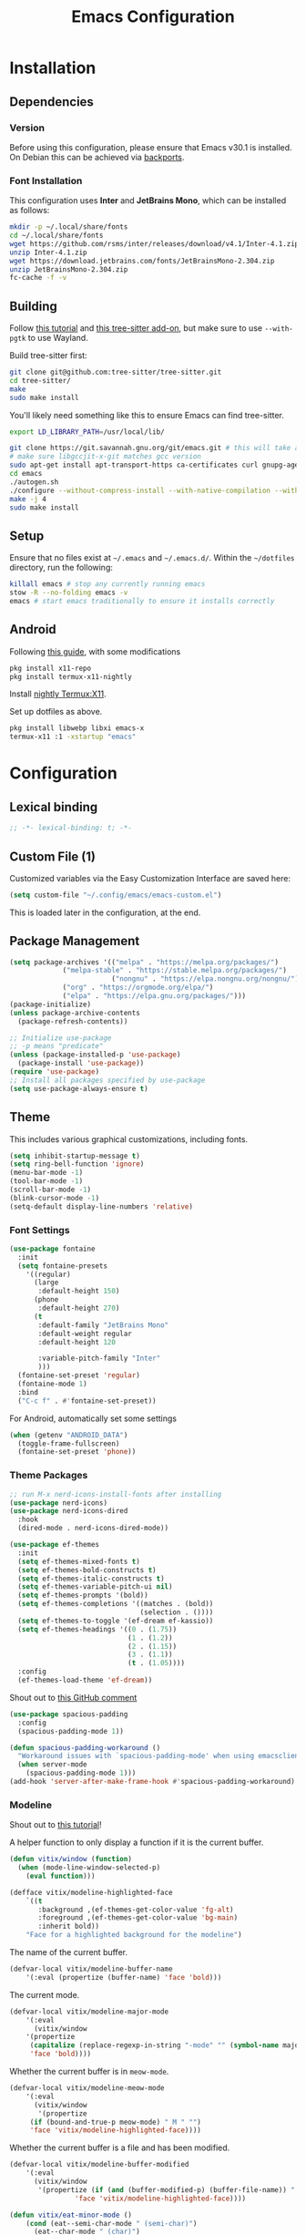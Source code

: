 #+title: Emacs Configuration
#+property: header-args :tangle "init.el"

* Installation

** Dependencies

*** Version
Before using this configuration, please ensure that Emacs v30.1 is installed. On Debian this can be achieved via [[https://backports.debian.org/Instructions/][backports]].

*** Font Installation
This configuration uses *Inter* and *JetBrains Mono*, which can be installed as follows:

#+begin_src sh :tangle no
mkdir -p ~/.local/share/fonts
cd ~/.local/share/fonts
wget https://github.com/rsms/inter/releases/download/v4.1/Inter-4.1.zip
unzip Inter-4.1.zip
wget https://download.jetbrains.com/fonts/JetBrainsMono-2.304.zip
unzip JetBrainsMono-2.304.zip
fc-cache -f -v
#+end_src
** Building
Follow [[https://www.masteringemacs.org/article/speed-up-emacs-libjansson-native-elisp-compilation][this tutorial]] and [[https://www.masteringemacs.org/article/how-to-get-started-tree-sitter][this tree-sitter add-on]], but make sure to use =--with-pgtk= to use Wayland.

Build tree-sitter first:
#+begin_src sh :tangle no
git clone git@github.com:tree-sitter/tree-sitter.git
cd tree-sitter/
make
sudo make install
#+end_src

You'll likely need something like this to ensure Emacs can find tree-sitter.
#+begin_src sh :tangle no
export LD_LIBRARY_PATH=/usr/local/lib/
#+end_src

#+begin_src sh :tangle no
git clone https://git.savannah.gnu.org/git/emacs.git # this will take a while
# make sure libgccjit-x-git matches gcc version
sudo apt-get install apt-transport-https ca-certificates curl gnupg-agent software-properties-common libgccjit0 libgccjit-12-dev libjansson4 libjansson-dev
cd emacs
./autogen.sh
./configure --without-compress-install --with-native-compilation --with-json --with-mailutils --with-pgtk --with-tree-sitter
make -j 4
sudo make install
#+end_src

** Setup
Ensure that no files exist at =~/.emacs= and =~/.emacs.d/=. Within the =~/dotfiles= directory, run the following:

#+begin_src sh :tangle no
killall emacs # stop any currently running emacs
stow -R --no-folding emacs -v
emacs # start emacs traditionally to ensure it installs correctly
#+end_src

** Android
Following [[https://hadi.timachi.com/posts/emacs_GUI_on_android/Use_Emacs_in_GUI_mode_on_Android_using_Termux_and_Termux_X11/][this guide]], with some modifications
#+begin_src sh :tangle no
pkg install x11-repo
pkg install termux-x11-nightly
#+end_src

Install [[https://github.com/termux/termux-x11/releases/tag/nightly][nightly Termux:X11]].

Set up dotfiles as above.

#+begin_src sh :tangle no
pkg install libwebp libxi emacs-x
termux-x11 :1 -xstartup "emacs"
#+end_src

* Configuration
** Lexical binding
#+begin_src emacs-lisp
;; -*- lexical-binding: t; -*-
#+end_src

** Custom File (1)
Customized variables via the Easy Customization Interface are saved here:

#+begin_src emacs-lisp
(setq custom-file "~/.config/emacs/emacs-custom.el")
#+end_src

This is loaded later in the configuration, at the end.

** Package Management

#+begin_src emacs-lisp
(setq package-archives '(("melpa" . "https://melpa.org/packages/")
			 ("melpa-stable" . "https://stable.melpa.org/packages/")
                         ("nongnu" . "https://elpa.nongnu.org/nongnu/")
			 ("org" . "https://orgmode.org/elpa/")
			 ("elpa" . "https://elpa.gnu.org/packages/")))
(package-initialize)
(unless package-archive-contents
  (package-refresh-contents))

;; Initialize use-package
;; -p means "predicate"
(unless (package-installed-p 'use-package)
  (package-install 'use-package))
(require 'use-package)
;; Install all packages specified by use-package
(setq use-package-always-ensure t)
#+end_src

** Theme
This includes various graphical customizations, including fonts.

#+begin_src emacs-lisp
(setq inhibit-startup-message t)
(setq ring-bell-function 'ignore)
(menu-bar-mode -1)
(tool-bar-mode -1)
(scroll-bar-mode -1)
(blink-cursor-mode -1)
(setq-default display-line-numbers 'relative)
#+end_src

*** Font Settings

#+begin_src emacs-lisp
(use-package fontaine
  :init
  (setq fontaine-presets
	'((regular)
	  (large
	   :default-height 150)
	  (phone
	   :default-height 270)
	  (t
	   :default-family "JetBrains Mono"
	   :default-weight regular
	   :default-height 120

	   :variable-pitch-family "Inter"
	   )))
  (fontaine-set-preset 'regular)
  (fontaine-mode 1)
  :bind
  ("C-c f" . #'fontaine-set-preset))
#+end_src

For Android, automatically set some settings
#+begin_src emacs-lisp
(when (getenv "ANDROID_DATA")
  (toggle-frame-fullscreen)
  (fontaine-set-preset 'phone))
#+end_src

*** Theme Packages

#+begin_src emacs-lisp
;; run M-x nerd-icons-install-fonts after installing
(use-package nerd-icons)
(use-package nerd-icons-dired
  :hook
  (dired-mode . nerd-icons-dired-mode))

(use-package ef-themes
  :init
  (setq ef-themes-mixed-fonts t)
  (setq ef-themes-bold-constructs t)
  (setq ef-themes-italic-constructs t)
  (setq ef-themes-variable-pitch-ui nil)
  (setq ef-themes-prompts '(bold))
  (setq ef-themes-completions '((matches . (bold))
                                (selection . ())))
  (setq ef-themes-to-toggle '(ef-dream ef-kassio))
  (setq ef-themes-headings '((0 . (1.75))
                             (1 . (1.2))
                             (2 . (1.15))
                             (3 . (1.1))
                             (t . (1.05))))
  :config
  (ef-themes-load-theme 'ef-dream))
#+end_src

Shout out to [[https://github.com/protesilaos/spacious-padding/issues/9#issuecomment-2016613020][this GitHub comment]]
#+begin_src emacs-lisp
(use-package spacious-padding
  :config
  (spacious-padding-mode 1))
  
(defun spacious-padding-workaround ()
  "Workaround issues with `spacious-padding-mode' when using emacsclient."
  (when server-mode
    (spacious-padding-mode 1)))
(add-hook 'server-after-make-frame-hook #'spacious-padding-workaround)
#+end_src

*** Modeline
Shout out to [[https://protesilaos.com/codelog/2023-07-29-emacs-custom-modeline-tutorial/][this tutorial]]!

A helper function to only display a function if it is the current buffer.
#+begin_src emacs-lisp
(defun vitix/window (function)
  (when (mode-line-window-selected-p)
    (eval function)))
#+end_src


#+begin_src emacs-lisp
(defface vitix/modeline-highlighted-face
    `((t
       :background ,(ef-themes-get-color-value 'fg-alt)
       :foreground ,(ef-themes-get-color-value 'bg-main)
       :inherit bold))
    "Face for a highlighted background for the modeline")
#+end_src

The name of the current buffer.
#+begin_src emacs-lisp
(defvar-local vitix/modeline-buffer-name
    '(:eval (propertize (buffer-name) 'face 'bold)))
#+end_src

The current mode.
#+begin_src emacs-lisp
(defvar-local vitix/modeline-major-mode
    '(:eval
      (vitix/window
	'(propertize
	 (capitalize (replace-regexp-in-string "-mode" "" (symbol-name major-mode)))
	 'face 'bold))))
#+end_src

Whether the current buffer is in =meow-mode=.
#+begin_src emacs-lisp
(defvar-local vitix/modeline-meow-mode
    '(:eval
      (vitix/window
       '(propertize
	 (if (bound-and-true-p meow-mode) " M " "")
	 'face 'vitix/modeline-highlighted-face))))
#+end_src

Whether the current buffer is a file and has been modified.
#+begin_src emacs-lisp
(defvar-local vitix/modeline-buffer-modified
    '(:eval
      (vitix/window
       '(propertize (if (and (buffer-modified-p) (buffer-file-name)) " * " "")
	            'face 'vitix/modeline-highlighted-face))))
#+end_src

#+begin_src emacs-lisp
(defun vitix/eat-minor-mode ()
    (cond (eat--semi-char-mode " (semi-char)")
	  (eat--char-mode " (char)")
	  (eat--line-mode " (line)")
	  (t " (emacs)")
	  ))

(defvar-local vitix/modeline-eat-minor-mode
    '(:eval
      (vitix/window
       '(propertize
	 (if (string-equal (symbol-name major-mode) "eat-mode")
	   (vitix/eat-minor-mode)
	   "")))))
#+end_src

When you add a variable, be sure to add it to this list!
#+begin_src emacs-lisp
(dolist (var '(vitix/modeline-meow-mode
	       vitix/modeline-buffer-name
	       vitix/modeline-major-mode
	       vitix/modeline-eat-minor-mode
	       vitix/modeline-buffer-modified))
  (put var 'risky-local-variable t))
#+end_src

Set the mode line for real
#+begin_src emacs-lisp
(setq-default
 mode-line-format
 '("%e"
   vitix/modeline-meow-mode
   " "
   vitix/modeline-buffer-name
   " "
   vitix/modeline-buffer-modified
   mode-line-format-right-align
   vitix/modeline-major-mode
   vitix/modeline-eat-minor-mode
   "  "
   ))
#+end_src

** Undo Tree

#+begin_src emacs-lisp
  (setq make-backup-files nil)
  (use-package undo-tree
    :config
    (setq undo-tree-history-directory-alist '(("." . "~/.cache/emacs/undo/")))
    :init
    (global-undo-tree-mode))
#+end_src

** Authentication

#+begin_src emacs-lisp
(setq auth-sources '("~/.authinfo.gpg"))
#+end_src

Shout out to [[https://www.reddit.com/r/emacs/comments/z12926/comment/j33zcsw/?utm_source=share&utm_medium=web3x&utm_name=web3xcss&utm_term=1&utm_content=share_button][this post]]!
#+begin_src emacs-lisp
(defun vitix/disable-backups () 
  "Disable backups and autosaving for files ending in \".gpg\" or those in \"/dev\"."
  (when (and (buffer-file-name) 
             (or (string-match "\\.gpg\\'" (buffer-file-name))
		 (string-match "^/dev" (buffer-file-name)))) 
    (setq-local backup-inhibited t) 
    (setq-local undo-tree-auto-save-history nil) 
    (auto-save-mode -1))) 
(add-hook 'find-file-hook #'vitix/disable-backups) 
#+end_src

#+begin_src emacs-lisp
(setq history-add-new-input nil)
#+end_src

** Meow
???

#+begin_src emacs-lisp
(defun meow-setup ()
  (setq meow-cheatsheet-layout meow-cheatsheet-layout-colemak-dh)
  (meow-motion-define-key
   ;; Use e to move up, n to move down.
   ;; Since special modes usually use n to move down, we only overwrite e here.
   '("e" . meow-prev)
   '("<escape>" . ignore))
  (meow-leader-define-key
   '("?" . meow-cheatsheet)
   '("1" . meow-digit-argument)
   '("2" . meow-digit-argument)
   '("3" . meow-digit-argument)
   '("4" . meow-digit-argument)
   '("5" . meow-digit-argument)
   '("6" . meow-digit-argument)
   '("7" . meow-digit-argument)
   '("8" . meow-digit-argument)
   '("9" . meow-digit-argument)
   '("0" . meow-digit-argument))
  (meow-normal-define-key
   '("0" . meow-expand-0)
   '("1" . meow-expand-1)
   '("2" . meow-expand-2)
   '("3" . meow-expand-3)
   '("4" . meow-expand-4)
   '("5" . meow-expand-5)
   '("6" . meow-expand-6)
   '("7" . meow-expand-7)
   '("8" . meow-expand-8)
   '("9" . meow-expand-9)
   '("-" . negative-argument)
   '(";" . meow-reverse)
   '("," . meow-inner-of-thing)
   '("." . meow-bounds-of-thing)
   '("[" . meow-beginning-of-thing)
   '("]" . meow-end-of-thing)
   '("/" . meow-visit)
   '("a" . meow-append)
   '("A" . meow-open-below)
   '("b" . meow-back-word)
   '("B" . meow-back-symbol)
   '("c" . meow-change)
   '("e" . meow-prev)
   '("E" . meow-prev-expand)
   '("f" . meow-find)
   '("g" . meow-cancel-selection)
   '("G" . meow-grab)
   '("m" . meow-left)
   '("M" . meow-left-expand)
   '("i" . meow-right)
   '("I" . meow-right-expand)
   '("j" . meow-join)
   '("k" . meow-kill)
   '("l" . meow-line)
   '("L" . meow-goto-line)
   '("h" . meow-mark-word)
   '("H" . meow-mark-symbol)
   '("n" . meow-next)
   '("N" . meow-next-expand)
   '("o" . meow-block)
   '("O" . meow-to-block)
   '("p" . meow-yank)
   '("q" . meow-quit)
   '("r" . meow-replace)
   '("s" . meow-insert)
   '("S" . meow-open-above)
   '("t" . meow-till)
   '("u" . meow-undo)
   '("U" . meow-undo-in-selection)
   '("v" . meow-search)
   '("w" . meow-next-word)
   '("W" . meow-next-symbol)
   '("x" . meow-delete)
   '("X" . meow-backward-delete)
   '("y" . meow-save)
   '("z" . meow-pop-selection)
   '("'" . repeat)
   '("<escape>" . ignore)))

(use-package meow
  :init
  (setq meow-expand-hint-remove-delay 0)
  :config
  (meow-setup)
  (meow-global-mode 1))
#+end_src

** Terminal

Eat doesn't have the best fish integration, but it treats input much better. It's also written in elisp, so I don't need to install =libtool-bin= or compile anything.
#+begin_src emacs-lisp
(defun vitix/send-escape ()
  (interactive)
  (eat--send-input nil (kbd "ESC")))

(use-package eat
  :bind
  ("C-c t s" . #'eat-semi-char-mode)
  ("C-c t e" . #'eat-emacs-mode)
  ("C-<escape>" . #'vitix/send-escape)
  ("C-g" . #'vitix/send-escape))
#+end_src
** Completion

My completion stack is as follows:
- vertico
- consult
- marginalia
- orderless

#+begin_src emacs-lisp
(use-package vertico
  :init
  (vertico-mode 1)
  (savehist-mode 1)
  (add-hook 'rfn-eshadow-update-overlay-hook #'vertico-directory-tidy))

(use-package consult)

(use-package marginalia
  :init
  (marginalia-mode 1))

(use-package orderless
  :custom
  (completion-styles '(orderless basic))
  (completion-category-overrides '((file (styles basic partial-completion)))))
#+end_src


** Dired
#+begin_src emacs-lisp
(add-hook 'dired-mode-hook #'dired-hide-details-mode)
#+end_src

** Magit
#+begin_src emacs-lisp
(use-package magit)
#+end_src

** Org Mode
#+begin_src emacs-lisp
(defun vitix/org-mode-setup ()
  (variable-pitch-mode)
  (visual-line-mode)
  (org-indent-mode)
  )
(use-package org
  :hook (org-mode . vitix/org-mode-setup)
  :config
  (setq org-hide-emphasis-markers t)
  (setq org-src-preserve-indentation t)
  (setq org-return-follows-link t)
  (setq org-startup-truncated nil)
  (setq org-directory "~/tome")
  :bind
  ("C-c h" . #'org-fold-hide-subtree)
  ("C-c s" . #'org-fold-show-subtree))
#+end_src

This package emulates a WYSIWYG editor. More options can be found on [[https://github.com/awth13/org-appear][GitHub]].
#+begin_src emacs-lisp
(use-package org-appear
  :init
  (add-hook 'org-mode-hook 'org-appear-mode)
  )
#+end_src

Special UTF-8 headings:
#+begin_src emacs-lisp
(use-package org-bullets
  :after org
  :hook (org-mode . org-bullets-mode)
  :custom
  (org-bullets-bullet-list '("◉" "○" "●" "○" "●" "○" "●")))
#+end_src

Using =C-c C-,= I can insert code blocks with the following values:
#+begin_src emacs-lisp
(setq org-structure-template-alist '(("s" . "src")
                                     ("e" . "src emacs-lisp")
                                     ("p" . "src python")
				     ("t" . "src sh :tangle no")))
#+end_src

*** Org Capture
[[https://orgmode.org/manual/Capture.html][Documentation]]

#+begin_src emacs-lisp
(use-package org-capture
  :ensure nil ; org-capture comes with emacs, just use this to configure it
  :config
  (setq org-capture-templates
        '(("l" "Log" entry
           (file+headline denote-journal-path-to-new-or-existing-entry "Log")
           "* %<%I:%M %p> - %?"
           )
          ("t" "Task" entry
           (file+headline denote-journal-path-to-new-or-existing-entry "Task")
           "* TODO %?"
           )
          ("i" "TTRPG Idea" entry
           (file+headline "20250507T140321--ttrpg-ideas__ttrpg.org" "Ideas")
           "* %?")))
  :bind
  ("C-c c" . org-capture))
#+end_src

*** Org Agenda

In the future, I'd like to make a more in-depth agenda config.

#+begin_src emacs-lisp
(setq org-todo-keywords '((sequence
                           "TODO(t)"
                           "WAIT(w@/!)"
                           "|"
                           "DONE(d/!)"
                           "STOP(s@/!)")))
(setq org-todo-keyword-faces
      `(("TODO" . ,(ef-themes-get-color-value 'green))
	("WAIT" . ,(ef-themes-get-color-value 'yellow-warmer))
	("DONE" . ,(ef-themes-get-color-value 'bg-dim))
	("STOP" . ,(ef-themes-get-color-value 'fg-dim))))
(set-face-attribute 'org-headline-done nil
		    :foreground (ef-themes-get-color-value 'bg-dim))

(use-package org-agenda
  :ensure nil
  :config
  (setq org-agenda-files (list org-directory))
  :bind
  ("C-c a" . org-agenda))
#+end_src

** Denote
Let's try simplicity.

#+begin_src emacs-lisp
(use-package denote
  :hook (dired-mode . denote-dired-mode)
  :bind
  (("C-c n n" . denote)
   ("C-c n r" . denote-rename-file)
   ("C-c n l" . denote-link)
   ("C-c n d" . denote-dired)
   ("C-c n g" . denote-grep))
  :config
  (setq denote-directory (expand-file-name "~/tome"))
  (denote-rename-buffer-mode 1)
  (setq denote-known-keywords '()))
#+end_src


Useful functions for searching through Denote entries.
#+begin_src emacs-lisp
(use-package consult-denote
  :bind
  (("C-c n f" . consult-denote-find)
   ("C-c n g" . consult-denote-grep))
  :config
  (consult-denote-mode 1))
#+end_src

Useful functions for journaling in Denote.
#+begin_src emacs-lisp
(use-package denote-journal
  :hook (calendar-mode . denote-journal-calendar-mode)
  :bind
  (("C-c n t" . denote-journal-new-or-existing-entry)
   ("C-c n s" . denote-journal-link-or-create-entry))
  :config
  ;; save journal entries in denote-directory
  (setq denote-journal-directory nil)
  (setq denote-journal-keyword "journal")
  (setq denote-journal-title-format 'day-date-month-year)
  )
#+end_src

Useful functions for Denote with Org mode.
#+begin_src emacs-lisp
(use-package denote-org)
#+end_src


** Publishing

A package to export an Org file into GitHub-style Markdown. Particularly, this uses the backtick codeblock syntax, which the built-in =org-md-export-to-markdown= does not do.

#+begin_src emacs-lisp
(use-package ox-gfm)
#+end_src

I wrote basically a whole package to export my files to Jekyll! Simply call =vitix/publish= and all Denote files with the =publish= tag will get published.

#+begin_src emacs-lisp
(defun vitix/publish--files (tag)
  "Returns a list of files with the given tag."
  (seq-filter (lambda (full-filename)
		(string-match (concat "_" tag) full-filename))	    
              (directory-files denote-directory t)))

(defun vitix/publish--export (full-filename)
  "Exports an Org file to GitHub Markdown and returns the full file name."
  (with-current-buffer (find-file-noselect full-filename)
    (org-gfm-export-to-markdown))
  (concat
   (file-name-directory full-filename)
   (file-name-base full-filename)
   ".md"))

(defun vitix/publish--filename-date (filename)
  "Returns the Jekyll filename date section of a Denote file."
  (concat
   (substring filename 0 4)
   "-"
   (substring filename 4 6)
   "-"
   (substring filename 6 8)))

(defun vitix/publish--filename-title (filename)
  "Returns the Jekyll filename title section of a Denote file."
  (substring filename
	     (+ (string-search "--" filename) 2)
	     (string-search "__" filename)))

(defun vitix/publish--filename (full-filename)
  "Returns the Jekyll file name of a Denote file."
  (let ((filename (file-name-nondirectory full-filename)))
    (concat (vitix/publish--filename-date filename)
	    "-"
	    (vitix/publish--filename-title filename)
	    ".md")))

(defun vitix/publish--tags (filename)
  "Returns a list of tags of a Denote file."
  (string-split (substring filename
			   (+ (string-search "__" filename) 2)
			   (string-search "." filename))
		"_"))

(defun vitix/publish--org-title (full-filename)
  "Extracts the original title from an Org file."
  (with-temp-buffer
    (insert-file-contents full-filename)
    (org-mode)
    (cadr (car (org-collect-keywords '("TITLE"))))))

(defun vitix/publish--metadata (full-filename)
  "Returns the Jekyll metadata about a Denote file."
  (concat "---\n"
	  "title: "
	  (vitix/publish--org-title full-filename)
	  "\n"

	  "tags: ["
	  (string-join
	   (vitix/publish--tags
	    (file-name-nondirectory full-filename))
	   ",")
	  "]\n"

	  "---\n"))

(defun vitix/publish--add-metadata (original-full-filename export-full-filename)
  "Writes the metadata to the exported file."
  (write-region (concat (vitix/publish--metadata original-full-filename)
	                (vitix/load-file-as-string export-full-filename))
		nil
		export-full-filename))

(defun vitix/load-file-as-string (full-filename)
  "Return the contents of the file as a string."
  (with-temp-buffer
    (insert-file-contents full-filename)
    (buffer-string)))

(defun vitix/publish--link (full-filename)
  "Return the Jekyll link of a Denote file."
  (concat "/posts/" (vitix/publish--filename-title full-filename)))

(defun vitix/publish--filter-links (full-filename)
  "Replace all Denote links with Jekyll links."
  (let* ((text (vitix/load-file-as-string full-filename))
	 (link-index (string-search denote-directory text)))
    ;; loop until there's no more
    (while link-index
      (let ((link-full-filename
	     (substring text link-index (string-search ")" text link-index))))
	(setq text (replace-regexp-in-string
		    link-full-filename
		    (vitix/publish--link link-full-filename)
		    text)))
      (setq link-index (string-search denote-directory text)))
    (write-region text nil full-filename)))

(defun vitix/publish (&optional tag export-directory)
  "Publish Denote files to the export directory."
  (interactive)
  (unless tag
    (setq tag "publish"))
  (unless export-directory
    (setq export-directory "~/projects/technologeli.github.io/_posts/"))
  (dolist (full-filename (vitix/publish--files tag))
    (let ((export-full-filename (concat export-directory
					(vitix/publish--filename full-filename))))
      (rename-file (vitix/publish--export full-filename)
		   export-full-filename
		   t)
      (vitix/publish--filter-links export-full-filename)
      (vitix/publish--add-metadata full-filename export-full-filename))))
#+end_src

** Development
*** LSP (Eglot)

Most language servers are placed in =~/.local/bin= or installed via NPM. For me, that places them into =~/.volta/bin=.

Check that the language server can be found with =executable-find= or that its path is in
=exec-path=.

#+begin_src emacs-lisp
(add-to-list 'exec-path "/home/eli/.volta/bin")
(add-to-list 'exec-path "/home/eli/.local/bin")
#+end_src

If =tramp-own-remote-path= is in =tramp-remote-path=, Tramp will look in the =PATH= of =~/.profile=.

This only works after loading SSH.
#+begin_src emacs-lisp :tangle no
(add-to-list 'tramp-remote-path 'tramp-own-remote-path)
#+end_src

I'm using =eglot=, which feels much more integrated and lightweight than =lsp-mode=.
#+begin_src emacs-lisp
(use-package eglot
  :ensure nil
  :config
  (global-eldoc-mode t)
  :bind
  (("C-c e r" . #'eglot-rename)
  ("C-c e f n" . #'flymake-goto-next-error)
  ("C-c e f p" . #'flymake-goto-prev-error)
  ("C-c e c" . #'eglot-code-actions)
  ("C-c e d" . #'xref-find-definitions)
  ("C-c e k" . #'eldoc)))

#+end_src

*** Completion
#+begin_src emacs-lisp
(use-package corfu
  :bind (:map corfu-map
              ("M-SPC" . corfu-insert-separator)
              ("M-y" . corfu-insert)
              ("RET" . nil))
  :init
  (global-corfu-mode t)
  (corfu-history-mode t))
#+end_src

#+begin_src emacs-lisp
(use-package cape
  :bind ("C-c p" . cape-prefix-map)
  :init
  (advice-add 'eglot-completion-at-point :around #'cape-wrap-buster)
  (add-hook 'completion-at-point-functions #'cape-file)
  (add-hook 'completion-at-point-functions #'cape-elisp-block)
  )
#+end_src

** Keybinds / Keymaps

#+begin_src emacs-lisp
(which-key-mode 1)
(defvar-keymap vitix/harpoon-keymap
  :doc "Harpoon, but its actually bookmarks"
  "s" #'bookmark-save
  "l" #'bookmark-load
  "f" #'consult-bookmark
  "d" #'bookmark-delete)

(defvar-keymap vitix/prefix-keymap
  :doc "My custom keymap!"
  "b" #'consult-buffer
  "t" #'eat
  "-" #'dired-jump
  "S-t" #'ef-themes-toggle
  "e" #'eglot
  "z" #'meow-global-mode
  "h" vitix/harpoon-keymap)

(keymap-set global-map "C-t" vitix/prefix-keymap)
(global-set-key (kbd "C-o") #'other-window)
(define-key dired-mode-map (kbd "-") #'dired-up-directory)
#+end_src

Replace =C-v= and =M-v= with scrolling half-page forward and backward.
#+begin_src emacs-lisp
(use-package view
  :ensure nil
  :config
  (define-key global-map (kbd "C-v") #'View-scroll-half-page-forward)
  (define-key global-map (kbd "M-v") #'View-scroll-half-page-backward)
  )
#+end_src

** Custom File (2)
This line must always be kept at the end so customizations stay.

#+begin_src emacs-lisp
(load custom-file)
#+end_src

